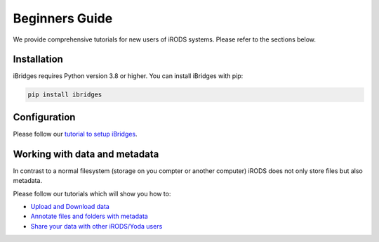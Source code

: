 Beginners Guide
=================

We provide comprehensive tutorials for new users of iRODS systems. Please refer to the sections below.

Installation
------------

iBridges requires Python version 3.8 or higher. You can install iBridges with pip:

.. code:: bash

    pip install ibridges


Configuration
-----------------------------------

Please follow our `tutorial to setup iBridges <https://github.com/UtrechtUniversity/iBridges/blob/main/tutorials/01-Setup-and-connect.ipynb>`_.


Working with data and metadata
------------------------------
In contrast to a normal filesystem (storage on you compter or another computer) iRODS does not only store files but also metadata.

Please follow our tutorials which will show you how to:

- `Upload and Download data <https://github.com/UtrechtUniversity/iBridges/blob/main/tutorials/02-Working-with-data.ipynb>`_
- `Annotate files and folders with metadata <https://github.com/UtrechtUniversity/iBridges/blob/main/tutorials/04-Metadata.ipynb>`_
- `Share your data with other iRODS/Yoda users <https://github.com/UtrechtUniversity/iBridges/blob/main/tutorials/05-Data-Sharing.ipynb>`_

